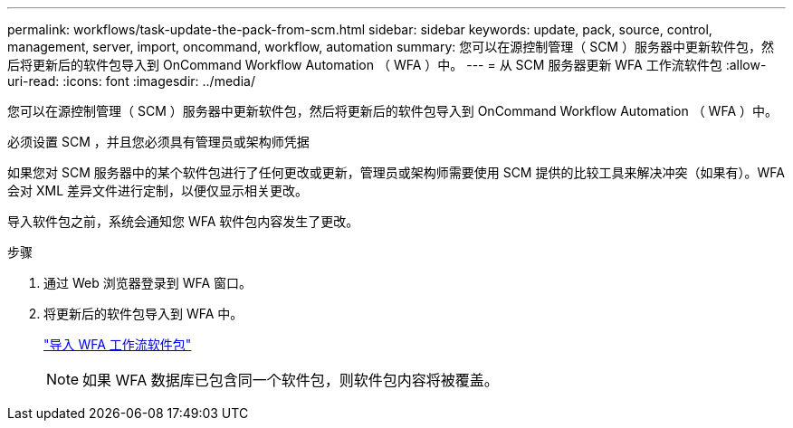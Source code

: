 ---
permalink: workflows/task-update-the-pack-from-scm.html 
sidebar: sidebar 
keywords: update, pack, source, control, management, server, import, oncommand, workflow, automation 
summary: 您可以在源控制管理（ SCM ）服务器中更新软件包，然后将更新后的软件包导入到 OnCommand Workflow Automation （ WFA ）中。 
---
= 从 SCM 服务器更新 WFA 工作流软件包
:allow-uri-read: 
:icons: font
:imagesdir: ../media/


[role="lead"]
您可以在源控制管理（ SCM ）服务器中更新软件包，然后将更新后的软件包导入到 OnCommand Workflow Automation （ WFA ）中。

必须设置 SCM ，并且您必须具有管理员或架构师凭据

如果您对 SCM 服务器中的某个软件包进行了任何更改或更新，管理员或架构师需要使用 SCM 提供的比较工具来解决冲突（如果有）。WFA 会对 XML 差异文件进行定制，以便仅显示相关更改。

导入软件包之前，系统会通知您 WFA 软件包内容发生了更改。

.步骤
. 通过 Web 浏览器登录到 WFA 窗口。
. 将更新后的软件包导入到 WFA 中。
+
link:task-import-an-oncommand-workflow-automation-pack.html["导入 WFA 工作流软件包"]

+

NOTE: 如果 WFA 数据库已包含同一个软件包，则软件包内容将被覆盖。


